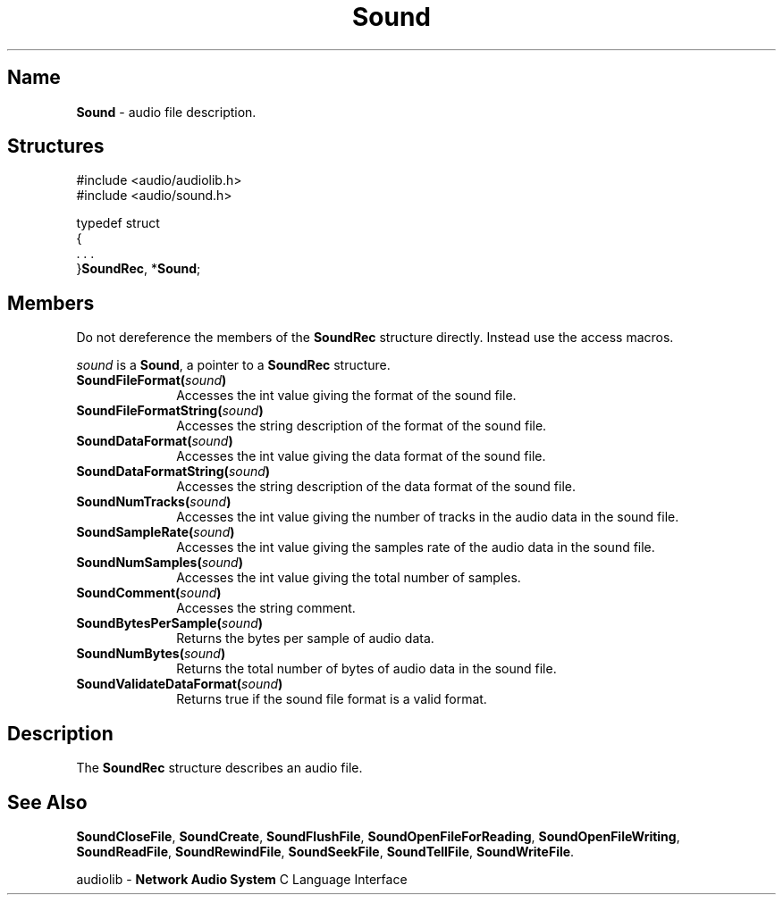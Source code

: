 .\" $NCDId: @(#)Sound.man,v 1.2 1995/05/23 23:53:14 greg Exp $
.\" copyright 1994 Steven King
.\"
.\" portions are
.\" * Copyright 1993 Network Computing Devices, Inc.
.\" *
.\" * Permission to use, copy, modify, distribute, and sell this software and its
.\" * documentation for any purpose is hereby granted without fee, provided that
.\" * the above copyright notice appear in all copies and that both that
.\" * copyright notice and this permission notice appear in supporting
.\" * documentation, and that the name Network Computing Devices, Inc. not be
.\" * used in advertising or publicity pertaining to distribution of this
.\" * software without specific, written prior permission.
.\" * 
.\" * THIS SOFTWARE IS PROVIDED 'AS-IS'.  NETWORK COMPUTING DEVICES, INC.,
.\" * DISCLAIMS ALL WARRANTIES WITH REGARD TO THIS SOFTWARE, INCLUDING WITHOUT
.\" * LIMITATION ALL IMPLIED WARRANTIES OF MERCHANTABILITY, FITNESS FOR A
.\" * PARTICULAR PURPOSE, OR NONINFRINGEMENT.  IN NO EVENT SHALL NETWORK
.\" * COMPUTING DEVICES, INC., BE LIABLE FOR ANY DAMAGES WHATSOEVER, INCLUDING
.\" * SPECIAL, INCIDENTAL OR CONSEQUENTIAL DAMAGES, INCLUDING LOSS OF USE, DATA,
.\" * OR PROFITS, EVEN IF ADVISED OF THE POSSIBILITY THEREOF, AND REGARDLESS OF
.\" * WHETHER IN AN ACTION IN CONTRACT, TORT OR NEGLIGENCE, ARISING OUT OF OR IN
.\" * CONNECTION WITH THE USE OR PERFORMANCE OF THIS SOFTWARE.
.\"
.\" $Id$
.TH Sound 3 "1.2" "sound"
.SH \fBName\fP
\fBSound\fP \- audio file description.
.SH \fBStructures\fP
#include <audio/audiolib.h>
.br
#include <audio/sound.h>
.sp 1
typedef struct
.br
{
.br
    . . .
.br
}\fBSoundRec\fP, *\fBSound\fP;
.SH \fBMembers\fP
Do not dereference the members of the \fBSoundRec\fP structure directly.
Instead use the access macros.
.LP
\fIsound\fP is a \fBSound\fP, a pointer to a \fBSoundRec\fP structure.
.IP \fBSoundFileFormat\fB(\fIsound\fP) 1i
Accesses the int value giving the format of the sound file.
.IP \fBSoundFileFormatString\fB(\fIsound\fP) 1i
Accesses the string description of the format of the sound file.
.IP \fBSoundDataFormat\fB(\fIsound\fP) 1i
Accesses the int value giving the data format of the sound file.
.IP \fBSoundDataFormatString\fB(\fIsound\fP) 1i
Accesses the string description of the data format of the sound file.
.IP \fBSoundNumTracks\fB(\fIsound\fP) 1i
Accesses the int value giving the number of tracks in the audio data in the sound file.
.IP \fBSoundSampleRate\fB(\fIsound\fP) 1i
Accesses the int value giving the samples rate of the audio data in the sound file.
.IP \fBSoundNumSamples\fB(\fIsound\fP) 1i
Accesses the int value giving the total number of samples.
.IP \fBSoundComment\fB(\fIsound\fP) 1i
Accesses the string comment.
.IP \fBSoundBytesPerSample\fB(\fIsound\fP) 1i
Returns the bytes per sample of audio data.
.IP \fBSoundNumBytes\fB(\fIsound\fP) 1i
Returns the total number of bytes of audio data in the sound file.
.IP \fBSoundValidateDataFormat\fB(\fIsound\fP) 1i
Returns true if the sound file format is a valid format.
.SH \fBDescription\fP
The \fBSoundRec\fP structure describes an audio file.
.SH \fBSee Also\fP
\fBSoundCloseFile\fP,
\fBSoundCreate\fP,
\fBSoundFlushFile\fP,
\fBSoundOpenFileForReading\fP,
\fBSoundOpenFileWriting\fP,
\fBSoundReadFile\fP,
\fBSoundRewindFile\fP,
\fBSoundSeekFile\fP,
\fBSoundTellFile\fP,
\fBSoundWriteFile\fP.
.sp 1
audiolib \- \fBNetwork Audio System\fP C Language Interface
